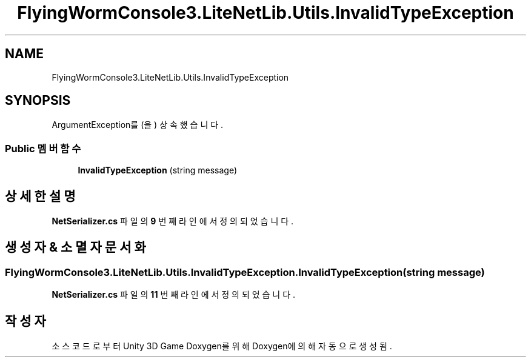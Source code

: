 .TH "FlyingWormConsole3.LiteNetLib.Utils.InvalidTypeException" 3 "금 6월 24 2022" "Version 1.0" "Unity 3D Game Doxygen" \" -*- nroff -*-
.ad l
.nh
.SH NAME
FlyingWormConsole3.LiteNetLib.Utils.InvalidTypeException
.SH SYNOPSIS
.br
.PP
.PP
ArgumentException를(을) 상속했습니다\&.
.SS "Public 멤버 함수"

.in +1c
.ti -1c
.RI "\fBInvalidTypeException\fP (string message)"
.br
.in -1c
.SH "상세한 설명"
.PP 
\fBNetSerializer\&.cs\fP 파일의 \fB9\fP 번째 라인에서 정의되었습니다\&.
.SH "생성자 & 소멸자 문서화"
.PP 
.SS "FlyingWormConsole3\&.LiteNetLib\&.Utils\&.InvalidTypeException\&.InvalidTypeException (string message)"

.PP
\fBNetSerializer\&.cs\fP 파일의 \fB11\fP 번째 라인에서 정의되었습니다\&.

.SH "작성자"
.PP 
소스 코드로부터 Unity 3D Game Doxygen를 위해 Doxygen에 의해 자동으로 생성됨\&.
